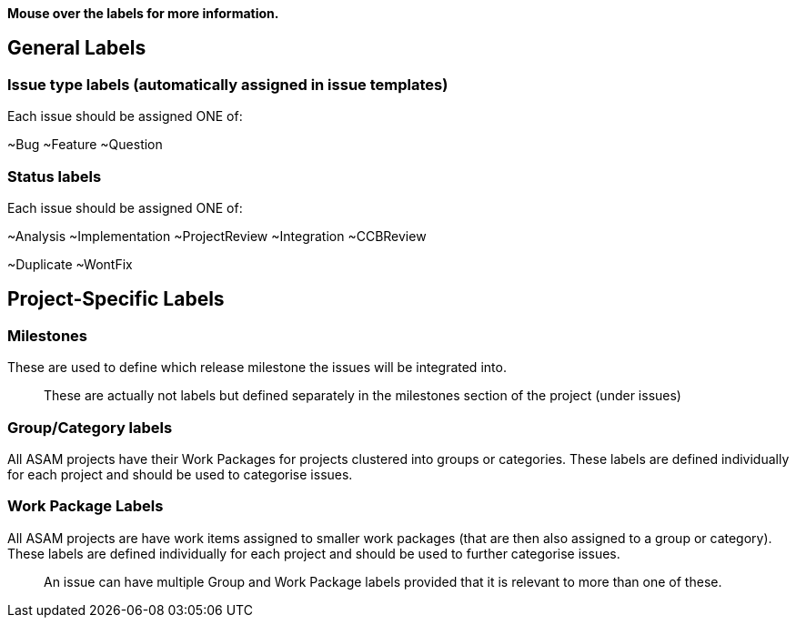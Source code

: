 
**Mouse over the labels for more information.**

== General Labels

=== Issue type labels (automatically assigned in issue templates)
Each issue should be assigned ONE of:

~Bug ~Feature ~Question 

=== Status labels
Each issue should be assigned ONE of:

~Analysis ~Implementation ~ProjectReview ~Integration ~CCBReview

~Duplicate ~WontFix 


== Project-Specific Labels

=== Milestones
These are used to define which release milestone the issues will be integrated into. 

> These are actually not labels but defined separately in the milestones section of the project (under issues)


=== Group/Category labels 

All ASAM projects have their Work Packages for projects clustered into groups or categories. These labels are defined individually for each project and should be used to categorise issues. 
 
=== Work Package Labels
All ASAM projects are have work items assigned to smaller work packages (that are then also assigned to a group or category). These labels are defined individually for each project and should be used to further categorise issues.

> An issue can have multiple Group and Work Package labels provided that it is relevant to more than one of these. 

